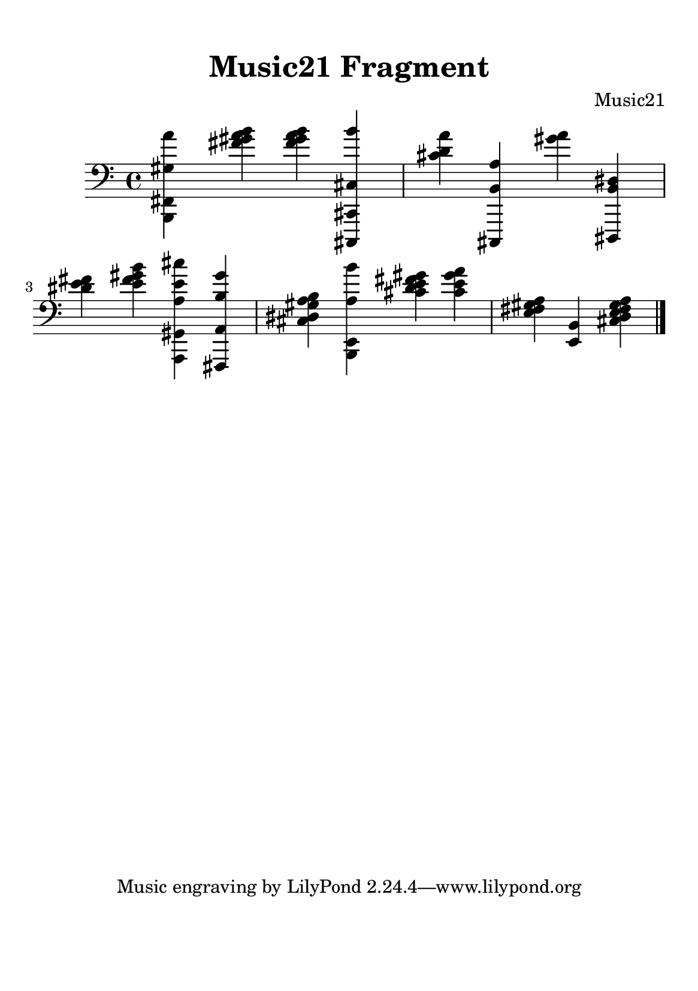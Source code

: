 %=============================================
%   created by MuseScore Version: 1.3
%          quinta-feira, 9 de julho de 2015
%=============================================

\version "2.12.0"



#(set-default-paper-size "a5")

\paper {
  line-width    = 120\mm
  left-margin   = 15\mm
  right-margin = 15\mm
  top-margin    = 10\mm
  bottom-margin = 20\mm
  %%indent = 0 \mm 
  %%set to ##t if your score is less than one page: 
  ragged-last-bottom = ##t 
  ragged-bottom = ##f  
  %% in orchestral scores you probably want the two bold slashes 
  %% separating the systems: so uncomment the following line: 
  %% system-separator-markup = \slashSeparator 
  }

\header {
    title = "Music21 Fragment"
    composer = "Music21"
    }

AvoiceAA = \relative c{
    \set Staff.instrumentName = #""
    \set Staff.shortInstrumentName = #""
    \clef bass
    %staffkeysig
    \key c \major 
    %bartimesig: 
    \time 4/4 
    <b, fis' gis' a'>4 <fis''' gis a b> <fis gis a b> <cis,,, cis' cis' b''>      | % 1
    <cis''' d a'> <cis,,, b'' a'> <gis'''' a> <dis,,, b'' dis>      | % 2
    <dis''' e fis> <e fis gis b> <a,,, gis' a' e' cis'> <fis a' b' gis'>      | % 3
    <cis'' dis gis a b> <b, e a' b'> <cis'' d e fis gis> <cis e gis a>     | % 4
    <e, fis gis a>4 <e, b'> <cis' d e fis gis a> \bar "|." 
}% end of last bar in partorvoice


\score { 
    << 
        \context Staff = ApartA << 
            \context Voice = AvoiceAA \AvoiceAA
        >>
    >>
}%% end of score-block 

#(set-global-staff-size 20)

